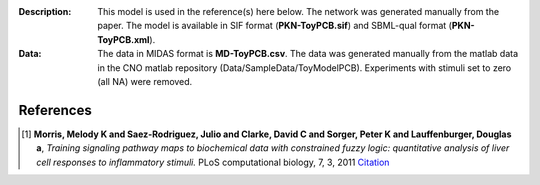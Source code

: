 :Description: This model is used in the reference(s) here below.
    The network was generated manually from the paper. The model
    is available in SIF format (**PKN-ToyPCB.sif**) and SBML-qual format 
    (**PKN-ToyPCB.xml**).
:Data: The data in MIDAS format is **MD-ToyPCB.csv**. 
    The data was generated
    manually from the matlab data in the CNO matlab repository
    (Data/SampleData/ToyModelPCB). Experiments with stimuli set to zero (all NA)
    were removed.


.. image:: https://github.com/cellnopt/cellnopt/blob/master/cno/datasets/ToyPCB/ToyPCB.png
   :alt: ToyPCB figure


References
-------------

.. [1] **Morris, Melody K and Saez-Rodriguez, Julio and Clarke, David C and Sorger, Peter K and Lauffenburger, Douglas a**,
   *Training signaling pathway maps to biochemical data with constrained fuzzy logic: quantitative analysis of liver cell responses to inflammatory stimuli.*
   PLoS computational biology, 7, 3, 2011
   `Citation <http://www.pubmedcentral.nih.gov/articlerender.fcgi?artid=3048376>`_
